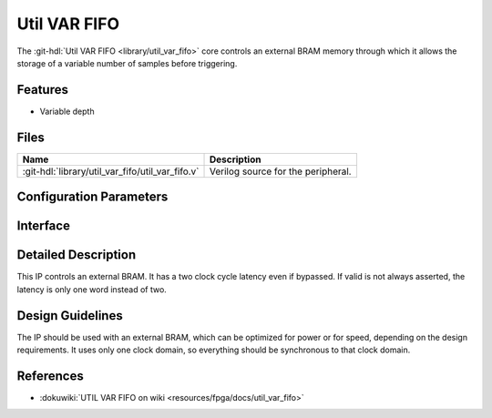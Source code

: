 .. _util_var_fifo:

Util VAR FIFO
===============================================================================

.. hdl-component-diagram::

The :git-hdl:`Util VAR FIFO <library/util_var_fifo>` core
controls an external BRAM memory through which it allows
the storage of a variable number of samples before triggering.

Features
--------------------------------------------------------------------------------

* Variable depth

Files
--------------------------------------------------------------------------------

.. list-table::
   :header-rows: 1

   * - Name
     - Description
   * - :git-hdl:`library/util_var_fifo/util_var_fifo.v`
     - Verilog source for the peripheral.

Configuration Parameters
--------------------------------------------------------------------------------

.. hdl-parameters::

   * - DATA_WIDTH
     - Data width of the FIFO. The BRAM generator parameters should match this.
   * - ADDRESS_WIDTH
     - The BRAM generator parameters should match this. Gives the maximum depth
       of the FIFO

Interface
--------------------------------------------------------------------------------

.. hdl-interfaces::

   * - clk
     - Clock input. Should be synchronous to the input and the output data.
   * - rst
     - Reset input. Should be synchronous clk clock
   * - depth
     - Controls the depth of the FIFO. Should be less than the maximum depth.
       Controlled by an outside IP.
   * - data_in
     - Data to be stored.
   * - data_in_valid
     - Valid for the input data.
   * - data_out
     - Data forwarded to the DMA.
   * - data_out_valid
     - Valid for the output data.
   * - wea_w
     - Write signal.
   * - en_w
     - Write enable signal.
   * - addr_w
     - Address for the write pointer.
   * - din_w
     - Data to be written to the BRAM.
   * - en_r
     - Read enable signal.
   * - addr_r
     - Address for the read pointer.
   * - dout_r
     - Data read from the BRAM.

Detailed Description
--------------------------------------------------------------------------------

This IP controls an external BRAM. It has a two clock cycle latency even if
bypassed.
If valid is not always asserted, the latency is only one word instead of two.

Design Guidelines
--------------------------------------------------------------------------------

The IP should be used with an external BRAM, which can be optimized for power
or for speed, depending on the design requirements. It uses only one clock
domain, so everything should be synchronous to that clock domain.

References
--------------------------------------------------------------------------------

* :dokuwiki:`UTIL VAR FIFO on wiki <resources/fpga/docs/util_var_fifo>`